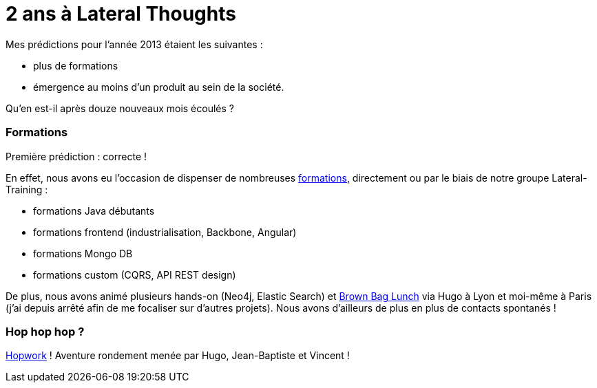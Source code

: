 # 2 ans à Lateral Thoughts

Mes prédictions pour l'année 2013 étaient les suivantes :

* plus de formations
* émergence au moins d'un produit au sein de la société.

Qu'en est-il après douze nouveaux mois écoulés ?

Formations
~~~~~~~~~~

Première prédiction : correcte !

En effet, nous avons eu l'occasion de dispenser de nombreuses
http://www.lateral-thoughts.com/training[formations], directement ou par
le biais de notre groupe Lateral-Training :

 * formations Java débutants
 * formations frontend (industrialisation, Backbone, Angular)
 * formations Mongo DB
 * formations custom (CQRS, API REST design)

De plus, nous avons animé plusieurs hands-on (Neo4j, Elastic Search) et
http://www.brownbaglunch.fr/[Brown Bag Lunch] via Hugo à Lyon et
moi-même à Paris (j'ai depuis arrêté afin de me focaliser sur d'autres
projets).
Nous avons d'ailleurs de plus en plus de contacts spontanés !

Hop hop hop ?
~~~~~~~~~~~~~

http://www.hopwork.com/[Hopwork] ! Aventure rondement menée par Hugo,
Jean-Baptiste et Vincent !
